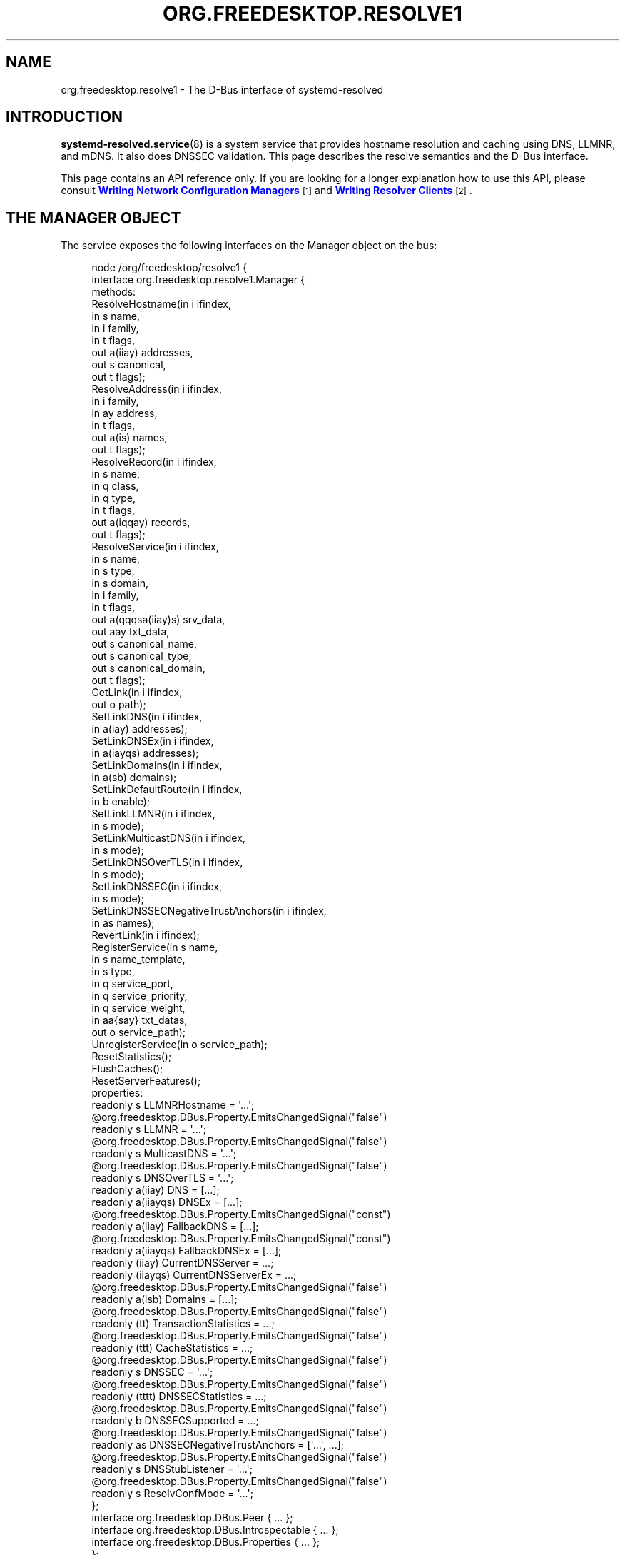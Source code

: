 '\" t
.TH "ORG\&.FREEDESKTOP\&.RESOLVE1" "5" "" "systemd 252" "org.freedesktop.resolve1"
.\" -----------------------------------------------------------------
.\" * Define some portability stuff
.\" -----------------------------------------------------------------
.\" ~~~~~~~~~~~~~~~~~~~~~~~~~~~~~~~~~~~~~~~~~~~~~~~~~~~~~~~~~~~~~~~~~
.\" http://bugs.debian.org/507673
.\" http://lists.gnu.org/archive/html/groff/2009-02/msg00013.html
.\" ~~~~~~~~~~~~~~~~~~~~~~~~~~~~~~~~~~~~~~~~~~~~~~~~~~~~~~~~~~~~~~~~~
.ie \n(.g .ds Aq \(aq
.el       .ds Aq '
.\" -----------------------------------------------------------------
.\" * set default formatting
.\" -----------------------------------------------------------------
.\" disable hyphenation
.nh
.\" disable justification (adjust text to left margin only)
.ad l
.\" -----------------------------------------------------------------
.\" * MAIN CONTENT STARTS HERE *
.\" -----------------------------------------------------------------
.SH "NAME"
org.freedesktop.resolve1 \- The D\-Bus interface of systemd\-resolved
.SH "INTRODUCTION"
.PP
\fBsystemd-resolved.service\fR(8)
is a system service that provides hostname resolution and caching using DNS, LLMNR, and mDNS\&. It also does DNSSEC validation\&. This page describes the resolve semantics and the D\-Bus interface\&.
.PP
This page contains an API reference only\&. If you are looking for a longer explanation how to use this API, please consult
\m[blue]\fBWriting Network Configuration Managers\fR\m[]\&\s-2\u[1]\d\s+2
and
\m[blue]\fBWriting Resolver Clients\fR\m[]\&\s-2\u[2]\d\s+2\&.
.SH "THE MANAGER OBJECT"
.PP
The service exposes the following interfaces on the Manager object on the bus:
.sp
.if n \{\
.RS 4
.\}
.nf
node /org/freedesktop/resolve1 {
  interface org\&.freedesktop\&.resolve1\&.Manager {
    methods:
      ResolveHostname(in  i ifindex,
                      in  s name,
                      in  i family,
                      in  t flags,
                      out a(iiay) addresses,
                      out s canonical,
                      out t flags);
      ResolveAddress(in  i ifindex,
                     in  i family,
                     in  ay address,
                     in  t flags,
                     out a(is) names,
                     out t flags);
      ResolveRecord(in  i ifindex,
                    in  s name,
                    in  q class,
                    in  q type,
                    in  t flags,
                    out a(iqqay) records,
                    out t flags);
      ResolveService(in  i ifindex,
                     in  s name,
                     in  s type,
                     in  s domain,
                     in  i family,
                     in  t flags,
                     out a(qqqsa(iiay)s) srv_data,
                     out aay txt_data,
                     out s canonical_name,
                     out s canonical_type,
                     out s canonical_domain,
                     out t flags);
      GetLink(in  i ifindex,
              out o path);
      SetLinkDNS(in  i ifindex,
                 in  a(iay) addresses);
      SetLinkDNSEx(in  i ifindex,
                   in  a(iayqs) addresses);
      SetLinkDomains(in  i ifindex,
                     in  a(sb) domains);
      SetLinkDefaultRoute(in  i ifindex,
                          in  b enable);
      SetLinkLLMNR(in  i ifindex,
                   in  s mode);
      SetLinkMulticastDNS(in  i ifindex,
                          in  s mode);
      SetLinkDNSOverTLS(in  i ifindex,
                        in  s mode);
      SetLinkDNSSEC(in  i ifindex,
                    in  s mode);
      SetLinkDNSSECNegativeTrustAnchors(in  i ifindex,
                                        in  as names);
      RevertLink(in  i ifindex);
      RegisterService(in  s name,
                      in  s name_template,
                      in  s type,
                      in  q service_port,
                      in  q service_priority,
                      in  q service_weight,
                      in  aa{say} txt_datas,
                      out o service_path);
      UnregisterService(in  o service_path);
      ResetStatistics();
      FlushCaches();
      ResetServerFeatures();
    properties:
      readonly s LLMNRHostname = \*(Aq\&.\&.\&.\*(Aq;
      @org\&.freedesktop\&.DBus\&.Property\&.EmitsChangedSignal("false")
      readonly s LLMNR = \*(Aq\&.\&.\&.\*(Aq;
      @org\&.freedesktop\&.DBus\&.Property\&.EmitsChangedSignal("false")
      readonly s MulticastDNS = \*(Aq\&.\&.\&.\*(Aq;
      @org\&.freedesktop\&.DBus\&.Property\&.EmitsChangedSignal("false")
      readonly s DNSOverTLS = \*(Aq\&.\&.\&.\*(Aq;
      readonly a(iiay) DNS = [\&.\&.\&.];
      readonly a(iiayqs) DNSEx = [\&.\&.\&.];
      @org\&.freedesktop\&.DBus\&.Property\&.EmitsChangedSignal("const")
      readonly a(iiay) FallbackDNS = [\&.\&.\&.];
      @org\&.freedesktop\&.DBus\&.Property\&.EmitsChangedSignal("const")
      readonly a(iiayqs) FallbackDNSEx = [\&.\&.\&.];
      readonly (iiay) CurrentDNSServer = \&.\&.\&.;
      readonly (iiayqs) CurrentDNSServerEx = \&.\&.\&.;
      @org\&.freedesktop\&.DBus\&.Property\&.EmitsChangedSignal("false")
      readonly a(isb) Domains = [\&.\&.\&.];
      @org\&.freedesktop\&.DBus\&.Property\&.EmitsChangedSignal("false")
      readonly (tt) TransactionStatistics = \&.\&.\&.;
      @org\&.freedesktop\&.DBus\&.Property\&.EmitsChangedSignal("false")
      readonly (ttt) CacheStatistics = \&.\&.\&.;
      @org\&.freedesktop\&.DBus\&.Property\&.EmitsChangedSignal("false")
      readonly s DNSSEC = \*(Aq\&.\&.\&.\*(Aq;
      @org\&.freedesktop\&.DBus\&.Property\&.EmitsChangedSignal("false")
      readonly (tttt) DNSSECStatistics = \&.\&.\&.;
      @org\&.freedesktop\&.DBus\&.Property\&.EmitsChangedSignal("false")
      readonly b DNSSECSupported = \&.\&.\&.;
      @org\&.freedesktop\&.DBus\&.Property\&.EmitsChangedSignal("false")
      readonly as DNSSECNegativeTrustAnchors = [\*(Aq\&.\&.\&.\*(Aq, \&.\&.\&.];
      @org\&.freedesktop\&.DBus\&.Property\&.EmitsChangedSignal("false")
      readonly s DNSStubListener = \*(Aq\&.\&.\&.\*(Aq;
      @org\&.freedesktop\&.DBus\&.Property\&.EmitsChangedSignal("false")
      readonly s ResolvConfMode = \*(Aq\&.\&.\&.\*(Aq;
  };
  interface org\&.freedesktop\&.DBus\&.Peer { \&.\&.\&. };
  interface org\&.freedesktop\&.DBus\&.Introspectable { \&.\&.\&. };
  interface org\&.freedesktop\&.DBus\&.Properties { \&.\&.\&. };
};
    
.fi
.if n \{\
.RE
.\}








































.SS "Methods"
.PP
\fBResolveHostname()\fR
takes a hostname and resolves it to one or more IP addresses\&. As parameters it takes the Linux network interface index to execute the query on, or 0 if it may be done on any suitable interface\&. The
\fIname\fR
parameter specifies the hostname to resolve\&. Note that if required, IDNA conversion is applied to this name unless it is resolved via LLMNR or MulticastDNS\&. The
\fIfamily\fR
parameter limits the results to a specific address family\&. It may be
\fBAF_INET\fR,
\fBAF_INET6\fR
or
\fBAF_UNSPEC\fR\&. If
\fBAF_UNSPEC\fR
is specified (recommended), both kinds are retrieved, subject to local network configuration (i\&.e\&. if no local, routable IPv6 address is found, no IPv6 address is retrieved; and similarly for IPv4)\&. A 64\-bit
\fIflags\fR
field may be used to alter the behaviour of the resolver operation (see below)\&. The method returns an array of address records\&. Each address record consists of the interface index the address belongs to, an address family as well as a byte array with the actual IP address data (which either has 4 or 16 elements, depending on the address family)\&. The returned address family will be one of
\fBAF_INET\fR
or
\fBAF_INET6\fR\&. For IPv6, the returned address interface index should be used to initialize the \&.sin6_scope_id field of a
struct\ \&sockaddr_in6
instance to permit support for resolution to link\-local IP addresses\&. The address array is followed by the canonical name of the host, which may or may not be identical to the resolved hostname\&. Finally, a 64\-bit
\fIflags\fR
field is returned that is defined similarly to the
\fIflags\fR
field that was passed in, but contains information about the resolved data (see below)\&. If the hostname passed in is an IPv4 or IPv6 address formatted as string, it is parsed, and the result is returned\&. In this case, no network communication is done\&.
.PP
\fBResolveAddress()\fR
executes the reverse operation: it takes an IP address and acquires one or more hostnames for it\&. As parameters it takes the interface index to execute the query on, or
\fB0\fR
if all suitable interfaces are OK\&. The
\fIfamily\fR
parameter indicates the address family of the IP address to resolve\&. It may be either
\fBAF_INET\fR
or
\fBAF_INET6\fR\&. The
\fIaddress\fR
parameter takes the raw IP address data (as either a 4 or 16 byte array)\&. The
\fIflags\fR
input parameter may be used to alter the resolver operation (see below)\&. The method returns an array of name records, each consisting of an interface index and a hostname\&. The
\fIflags\fR
output field contains additional information about the resolver operation (see below)\&.
.PP
\fBResolveRecord()\fR
takes a DNS resource record (RR) type, class and name, and retrieves the full resource record set (RRset), including the RDATA, for it\&. As parameter it takes the Linux network interface index to execute the query on, or
\fB0\fR
if it may be done on any suitable interface\&. The
\fIname\fR
parameter specifies the RR domain name to look up (no IDNA conversion is applied), followed by the 16\-bit class and type fields (which may be ANY)\&. Finally, a
\fIflags\fR
field may be passed in to alter behaviour of the look\-up (see below)\&. On completion, an array of RR items is returned\&. Each array entry consists of the network interface index the RR was discovered on, the type and class field of the RR found, and a byte array of the raw RR discovered\&. The raw RR data starts with the RR\*(Aqs domain name, in the original casing, followed by the RR type, class, TTL and RDATA, in the binary format documented in
\m[blue]\fBRFC\ \&1035\fR\m[]\&\s-2\u[3]\d\s+2\&. For RRs that support name compression in the payload (such as MX or PTR), the compression is expanded in the returned data\&.
.PP
Note that currently, the class field has to be specified as IN or ANY\&. Specifying a different class will return an error indicating that look\-ups of this kind are unsupported\&. Similarly, some special types are not supported either (AXFR, OPT, \&...)\&. While
systemd\-resolved
parses and validates resource records of many types, it is crucial that clients using this API understand that the RR data originates from the network and should be thoroughly validated before use\&.
.PP
\fBResolveService()\fR
may be used to resolve a DNS
\fBSRV\fR
service record, as well as the hostnames referenced in it, and possibly an accompanying DNS\-SD
\fBTXT\fR
record containing additional service metadata\&. The primary benefit of using this method over
\fBResolveRecord()\fR
specifying the
\fBSRV\fR
type is that it will resolve the
\fBSRV\fR
and
\fBTXT\fR
RRs as well as the hostnames referenced in the SRV in a single operation\&. As parameters it takes a Linux network interface index, a service name, a service type and a service domain\&. This method may be invoked in three different modes:
.sp
.RS 4
.ie n \{\
\h'-04' 1.\h'+01'\c
.\}
.el \{\
.sp -1
.IP "  1." 4.2
.\}
To resolve a DNS\-SD service, specify the service name (e\&.g\&.
"Lennart\*(Aqs Files"), the service type (e\&.g\&.
"_webdav\&._tcp") and the domain to search in (e\&.g\&.
"local") as the three service parameters\&. The service name must be in UTF\-8 format, and no IDNA conversion is applied to it in this mode (as mandated by the DNS\-SD specifications)\&. However, if necessary, IDNA conversion is applied to the domain parameter\&.
.RE
.sp
.RS 4
.ie n \{\
\h'-04' 2.\h'+01'\c
.\}
.el \{\
.sp -1
.IP "  2." 4.2
.\}
To resolve a plain
\fBSRV\fR
record, set the service name parameter to the empty string and set the service type and domain properly\&. (IDNA conversion is applied to the domain, if necessary\&.)
.RE
.sp
.RS 4
.ie n \{\
\h'-04' 3.\h'+01'\c
.\}
.el \{\
.sp -1
.IP "  3." 4.2
.\}
Alternatively, leave both the service name and type empty and specify the full domain name of the
\fBSRV\fR
record (i\&.e\&. prefixed with the service type) in the domain parameter\&. (No IDNA conversion is applied in this mode\&.)
.RE
.PP
The
\fIfamily\fR
parameter of the
\fBResolveService()\fR
method encodes the desired family of the addresses to resolve (use
\fBAF_INET\fR,
\fBAF_INET6\fR, or
\fBAF_UNSPEC\fR)\&. If this is enabled (Use the
\fBNO_ADDRESS\fR
flag to turn address resolution off, see below)\&. The
\fIflags\fR
parameter takes a couple of flags that may be used to alter the resolver operation\&.
.PP
On completion,
\fBResolveService()\fR
returns an array of
\fBSRV\fR
record structures\&. Each items consisting of the priority, weight and port fields as well as the hostname to contact, as encoded in the
\fBSRV\fR
record\&. Immediately following is an array of the addresses of this hostname, with each item consisting of the interface index, the address family and the address data in a byte array\&. This address array is followed by the canonicalized hostname\&. After this array of
\fBSRV\fR
record structures an array of byte arrays follows that encodes the TXT RR strings, in case DNS\-SD look\-ups are enabled\&. The next parameters are the canonical service name, type and domain\&. This may or may not be identical to the parameters passed in\&. Finally, a
\fIflags\fR
field is returned that contains information about the resolver operation performed\&.
.PP
The
\fBResetStatistics()\fR
method resets the various statistics counters that
systemd\-resolved
maintains to zero\&. (For details, see the statistics properties below\&.)
.PP
The
\fBGetLink()\fR
method takes a network interface index and returns the object path to the
org\&.freedesktop\&.resolve1\&.Link
object corresponding to it\&.
.PP
The
\fBSetLinkDNS()\fR
method sets the DNS servers to use on a specific interface\&. This method (and the following ones) may be used by network management software to configure per\-interface DNS settings\&. It takes a network interface index as well as an array of DNS server IP address records\&. Each array item consists of an address family (either
\fBAF_INET\fR
or
\fBAF_INET6\fR), followed by a 4\-byte or 16\-byte array with the raw address data\&. This method is a one\-step shortcut for retrieving the Link object for a network interface using
\fBGetLink()\fR
(see above) and then invoking the
\fBSetDNS()\fR
method (see below) on it\&.
.PP
\fBSetLinkDNSEx()\fR
is similar to
\fBSetLinkDNS()\fR, but allows an IP port (instead of the default 53) and DNS name to be specified for each DNS server\&. The server name is used for Server Name Indication (SNI), which is useful when DNS\-over\-TLS is used\&. C\&.f\&.
\fIDNS=\fR
in
\fBresolved.conf\fR(5)\&.
.PP
\fBSetLinkDefaultRoute()\fR
specifies whether the link shall be used as the default route for name queries\&. See the description of name routing in
\fBsystemd-resolved.service\fR(8)
for details\&.
.PP
The
\fBSetLinkDomains()\fR
method sets the search and routing domains to use on a specific network interface for DNS look\-ups\&. It takes a network interface index and an array of domains, each with a boolean parameter indicating whether the specified domain shall be used as a search domain (false), or just as a routing domain (true)\&. Search domains are used for qualifying single\-label names into FQDN when looking up hostnames, as well as for making routing decisions on which interface to send queries ending in the domain to\&. Routing domains are only used for routing decisions and not used for single\-label name qualification\&. Pass the search domains in the order they should be used\&.
.PP
The
\fBSetLinkLLMNR()\fR
method enables or disables LLMNR support on a specific network interface\&. It takes a network interface index as well as a string that may either be empty or one of
"yes",
"no"
or
"resolve"\&. If empty, the systemd\-wide default LLMNR setting is used\&. If
"yes", LLMNR is used for resolution of single\-label names and the local hostname is registered on all local LANs for LLMNR resolution by peers\&. If
"no", LLMNR is turned off fully on this interface\&. If
"resolve", LLMNR is only enabled for resolving names, but the local hostname is not registered for other peers to use\&.
.PP
Similarly, the
\fBSetLinkMulticastDNS()\fR
method enables or disables MulticastDNS support on a specific interface\&. It takes the same parameters as
\fBSetLinkLLMNR()\fR
described above\&.
.PP
The
\fBSetLinkDNSSEC()\fR
method enables or disables DNSSEC validation on a specific network interface\&. It takes a network interface index as well as a string that may either be empty or one of
"yes",
"no", or
"allow\-downgrade"\&. When empty, the system\-wide default DNSSEC setting is used\&. If
"yes", full DNSSEC validation is done for all look\-ups\&. If the selected DNS server does not support DNSSEC, look\-ups will fail if this mode is used\&. If
"no", DNSSEC validation is fully disabled\&. If
"allow\-downgrade", DNSSEC validation is enabled, but is turned off automatically if the selected server does not support it (thus opening up behaviour to downgrade attacks)\&. Note that DNSSEC only applies to traditional DNS, not to LLMNR or MulticastDNS\&.
.PP
The
\fBSetLinkDNSSECNegativeTrustAnchors()\fR
method may be used to configure DNSSEC Negative Trust Anchors (NTAs) for a specific network interface\&. It takes a network interface index and a list of domains as arguments\&.
.PP
The
\fBSetLinkDNSOverTLS()\fR
method enables or disables DNS\-over\-TLS\&. C\&.f\&.
\fIDNSOverTLS=\fR
in
\fBsystemd-resolved.service\fR(8)
for details\&.
.PP
Network management software integrating with
systemd\-resolved
should call
\fBSetLinkDNS()\fR
or
\fBSetLinkDNSEx()\fR,
\fBSetLinkDefaultRoute()\fR,
\fBSetLinkDomains()\fR
and others after the interface appeared in the kernel (and thus after a network interface index has been assigned), but before the network interfaces is activated (\fBIFF_UP\fR
set) so that all settings take effect during the full time the network interface is up\&. It is safe to alter settings while the interface is up, however\&. Use
\fBRevertLink()\fR
(described below) to reset all per\-interface settings\&.
.PP
The
\fBRevertLink()\fR
method may be used to revert all per\-link settings described above to the defaults\&.
.sp
.it 1 an-trap
.nr an-no-space-flag 1
.nr an-break-flag 1
.br
.ps +1
\fBThe Flags Parameter\fR
.RS 4
.PP
The four methods above accept and return a 64\-bit flags value\&. In most cases passing 0 is sufficient and recommended\&. However, the following flags are defined to alter the look\-up:
.sp
.if n \{\
.RS 4
.\}
.nf
#define SD_RESOLVED_DNS               (UINT64_C(1) <<  0)
#define SD_RESOLVED_LLMNR_IPV4        (UINT64_C(1) <<  1)
#define SD_RESOLVED_LLMNR_IPV6        (UINT64_C(1) <<  2)
#define SD_RESOLVED_MDNS_IPV4         (UINT64_C(1) <<  3)
#define SD_RESOLVED_MDNS_IPV6         (UINT64_C(1) <<  4)
#define SD_RESOLVED_NO_CNAME          (UINT64_C(1) <<  5)
#define SD_RESOLVED_NO_TXT            (UINT64_C(1) <<  6)
#define SD_RESOLVED_NO_ADDRESS        (UINT64_C(1) <<  7)
#define SD_RESOLVED_NO_SEARCH         (UINT64_C(1) <<  8)
#define SD_RESOLVED_AUTHENTICATED     (UINT64_C(1) <<  9)
#define SD_RESOLVED_NO_VALIDATE       (UINT64_C(1) << 10)
#define SD_RESOLVED_NO_SYNTHESIZE     (UINT64_C(1) << 11)
#define SD_RESOLVED_NO_CACHE          (UINT64_C(1) << 12)
#define SD_RESOLVED_NO_ZONE           (UINT64_C(1) << 13)
#define SD_RESOLVED_NO_TRUST_ANCHOR   (UINT64_C(1) << 14)
#define SD_RESOLVED_NO_NETWORK        (UINT64_C(1) << 15)
#define SD_RESOLVED_REQUIRE_PRIMARY   (UINT64_C(1) << 16)
#define SD_RESOLVED_CLAMP_TTL         (UINT64_C(1) << 17)
#define SD_RESOLVED_CONFIDENTIAL      (UINT64_C(1) << 18)
#define SD_RESOLVED_SYNTHETIC         (UINT64_C(1) << 19)
#define SD_RESOLVED_FROM_CACHE        (UINT64_C(1) << 20)
#define SD_RESOLVED_FROM_ZONE         (UINT64_C(1) << 21)
#define SD_RESOLVED_FROM_TRUST_ANCHOR (UINT64_C(1) << 22)
#define SD_RESOLVED_FROM_NETWORK      (UINT64_C(1) << 23)
        
.fi
.if n \{\
.RE
.\}
.PP
On input, the first five flags control the protocols to use for the look\-up\&. They refer to classic unicast DNS, LLMNR via IPv4/UDP and IPv6/UDP respectively, as well as MulticastDNS via IPv4/UDP and IPv6/UDP\&. If all of these five bits are off on input (which is strongly recommended) the look\-up will be done via all suitable protocols for the specific look\-up\&. Note that these flags operate as filter only, but cannot force a look\-up to be done via a protocol\&. Specifically,
systemd\-resolved
will only route look\-ups within the \&.local TLD to MulticastDNS (plus some reverse look\-up address domains), and single\-label names to LLMNR (plus some reverse address lookup domains)\&. It will route neither of these to Unicast DNS servers\&. Also, it will do LLMNR and Multicast DNS only on interfaces suitable for multicast\&.
.PP
On output, these five flags indicate which protocol was used to execute the operation, and hence where the data was found\&.
.PP
The primary use cases for these five flags are follow\-up look\-ups based on DNS data retrieved earlier\&. In this case it is often a good idea to limit the follow\-up look\-up to the protocol that was used to discover the first DNS result\&.
.PP
The NO_CNAME flag controls whether CNAME/DNAME resource records shall be followed during the look\-up\&. This flag is only available at input, none of the functions will return it on output\&. If a CNAME/DNAME RR is discovered while resolving a hostname, an error is returned instead\&. By default, when the flag is off, CNAME/DNAME RRs are followed\&.
.PP
The NO_TXT and NO_ADDRESS flags only influence operation of the
\fBResolveService()\fR
method\&. They are only defined for input, not output\&. If NO_TXT is set, the DNS\-SD TXT RR look\-up is not done in the same operation\&. If NO_ADDRESS is set, the discovered hostnames are not implicitly translated to their addresses\&.
.PP
The NO_SEARCH flag turns off the search domain logic\&. It is only defined for input in
\fBResolveHostname()\fR\&. When specified, single\-label hostnames are not qualified using defined search domains, if any are configured\&. Note that
\fBResolveRecord()\fR
will never qualify single\-label domain names using search domains\&. Also note that multi\-label hostnames are never subject to search list expansion\&.
.PP
The AUTHENTICATED bit is defined only in the output flags of the four functions\&. If set, the returned data has been fully authenticated\&. Specifically, this bit is set for all DNSSEC\-protected data for which a full trust chain may be established to a trusted domain anchor\&. It is also set for locally synthesized data, such as
"localhost"
or data from
/etc/hosts\&. Moreover, it is set for all LLMNR or mDNS RRs which originate from the local host\&. Applications that require authenticated RR data for operation should check this flag before trusting the data\&. Note that
systemd\-resolved
will never return invalidated data, hence this flag simply allows one to discern the cases where data is known to be trusted, or where there is proof that the data is "rightfully" unauthenticated (which includes cases where the underlying protocol or server does not support authenticating data)\&.
.PP
NO_VALIDATE can be set to disable validation via DNSSEC even if it would normally be used\&.
.PP
The next four flags allow disabling certain sources during resolution\&. NO_SYNTHESIZE disables synthetic records, e\&.g\&. the local host name, see section SYNTHETIC RECORDS in
\fBsystemd-resolved.service\fR(8)
for more information\&. NO_CACHE disables the use of the cache of previously resolved records\&. NO_ZONE disables answers using locally registered public LLMNR/mDNS resource records\&. NO_TRUST_ANCHOR disables answers using locally configured trust anchors\&. NO_NETWORK requires all answers to be provided without using the network, i\&.e\&. either from local sources or the cache\&.
.PP
With REQUIRE_PRIMARY the request must be answered from a "primary" answer, i\&.e\&. not from resource records acquired as a side\-effect of a previous transaction\&.
.PP
With CLAMP_TTL, if reply is answered from cache, the TTLs will be adjusted by age of cache entry\&.
.PP
The next six bits flags are used in output and provide information about the source of the answer\&. CONFIDENTIAL means the query was resolved via encrypted channels or never left this system\&. FROM_SYNTHETIC means the query was (at least partially) synthesized\&. FROM_CACHE means the query was answered (at least partially) using the cache\&. FROM_ZONE means the query was answered (at least partially) using LLMNR/mDNS\&. FROM_TRUST_ANCHOR means the query was answered (at least partially) using local trust anchors\&. FROM_NETWORK means the query was answered (at least partially) using the network\&.
.RE
.SS "Properties"
.PP
The
\fILLMNR\fR
and
\fIMulticastDNS\fR
properties report whether LLMNR and MulticastDNS are (globally) enabled\&. Each may be one of
"yes",
"no", and
"resolve"\&. See
\fBSetLinkLLMNR()\fR
and
\fBSetLinkMulticastDNS()\fR
above\&.
.PP
\fILLMNRHostname\fR
contains the hostname currently exposed on the network via LLMNR\&. It usually follows the system hostname as may be queried via
\fBgethostname\fR(3), but may differ if a conflict is detected on the network\&.
.PP
\fIDNS\fR
and
\fIDNSEx\fR
contain arrays of all DNS servers currently used by
systemd\-resolved\&.
\fIDNS\fR
contains information similar to the DNS server data in
/run/systemd/resolve/resolv\&.conf\&. Each structure in the array consists of a numeric network interface index, an address family, and a byte array containing the DNS server address (either 4 bytes in length for IPv4 or 16 bytes in lengths for IPv6)\&.
\fIDNSEx\fR
is similar, but additionally contains the IP port and server name (used for Server Name Indication, SNI)\&. Both arrays contain DNS servers configured system\-wide, including those possibly read from a foreign
/etc/resolv\&.conf
or the
\fIDNS=\fR
setting in
/etc/systemd/resolved\&.conf, as well as per\-interface DNS server information either retrieved from
\fBsystemd-networkd\fR(8), or configured by external software via
\fBSetLinkDNS()\fR
or
\fBSetLinkDNSEx()\fR
(see above)\&. The network interface index will be 0 for the system\-wide configured services and non\-zero for the per\-link servers\&.
.PP
\fIFallbackDNS\fR
and
\fIFallbackDNSEx\fR
contain arrays of all DNS servers configured as fallback servers, if any, using the same format as
\fIDNS\fR
and
\fIDNSEx\fR
described above\&. See the description of
\fIFallbackDNS=\fR
in
\fBresolved.conf\fR(5)
for the description of when those servers are used\&.
.PP
\fICurrentDNSServer\fR
and
\fICurrentDNSServerEx\fR
specify the server that is currently used for query resolution, in the same format as a single entry in the
\fIDNS\fR
and
\fIDNSEx\fR
arrays described above\&.
.PP
Similarly, the
\fIDomains\fR
property contains an array of all search and routing domains currently used by
systemd\-resolved\&. Each entry consists of a network interface index (again, 0 encodes system\-wide entries), the actual domain name, and whether the entry is used only for routing (true) or for both routing and searching (false)\&.
.PP
The
\fITransactionStatistics\fR
property contains information about the number of transactions
systemd\-resolved
has processed\&. It contains a pair of unsigned 64\-bit counters, the first containing the number of currently ongoing transactions, the second the number of total transactions
systemd\-resolved
is processing or has processed\&. The latter value may be reset using the
\fBResetStatistics()\fR
method described above\&. Note that the number of transactions does not directly map to the number of issued resolver bus method calls\&. While simple look\-ups usually require a single transaction only, more complex look\-ups might result in more, for example when CNAMEs or DNSSEC are in use\&.
.PP
The
\fICacheStatistics\fR
property contains information about the executed cache operations so far\&. It exposes three 64\-bit counters: the first being the total number of current cache entries (both positive and negative), the second the number of cache hits, and the third the number of cache misses\&. The latter counters may be reset using
\fBResetStatistics()\fR
(see above)\&.
.PP
The
\fIDNSSEC\fR
property specifies current status of DNSSEC validation\&. It is one of
"yes"
(validation is enforced),
"no"
(no validation is done),
"allow\-downgrade"
(validation is done if the current DNS server supports it)\&. See the description of
\fIDNSSEC=\fR
in
\fBresolved.conf\fR(5)\&.
.PP
The
\fIDNSSECStatistics\fR
property contains information about the DNSSEC validations executed so far\&. It contains four 64\-bit counters: the number of secure, insecure, bogus, and indeterminate DNSSEC validations so far\&. The counters are increased for each validated RRset, and each non\-existence proof\&. The secure counter is increased for each operation that successfully verified a signed reply, the insecure counter is increased for each operation that successfully verified that an unsigned reply is rightfully unsigned\&. The bogus counter is increased for each operation where the validation did not check out and the data is likely to have been tempered with\&. Finally the indeterminate counter is increased for each operation which did not complete because the necessary keys could not be acquired or the cryptographic algorithms were unknown\&.
.PP
The
\fIDNSSECSupported\fR
boolean property reports whether DNSSEC is enabled and the selected DNS servers support it\&. It combines information about system\-wide and per\-link DNS settings (see below), and only reports true if DNSSEC is enabled and supported on every interface for which DNS is configured and for the system\-wide settings if there are any\&. Note that
systemd\-resolved
assumes DNSSEC is supported by DNS servers until it verifies that this is not the case\&. Thus, the reported value may initially be true, until the first transactions are executed\&.
.PP
The
\fIDNSOverTLS\fR
boolean property reports whether DNS\-over\-TLS is enabled\&.
.PP
The
\fIResolvConfMode\fR
property exposes how
/etc/resolv\&.conf
is managed on the host\&. Currently, the values
"uplink",
"stub",
"static"
(these three correspond to the three different files
systemd\-resolved\&.service
provides),
"foreign"
(the file is managed by admin or another service,
systemd\-resolved\&.service
just consumes it),
"missing"
(/etc/resolv\&.conf
is missing)\&.
.PP
The
\fIDNSStubListener\fR
property reports whether the stub listener on port 53 is enabled\&. Possible values are
"yes"
(enabled),
"no"
(disabled),
"udp"
(only the UDP listener is enabled), and
"tcp"
(only the TCP listener is enabled)\&.
.SH "LINK OBJECT"
.sp
.if n \{\
.RS 4
.\}
.nf
node /org/freedesktop/resolve1/link/_1 {
  interface org\&.freedesktop\&.resolve1\&.Link {
    methods:
      SetDNS(in  a(iay) addresses);
      SetDNSEx(in  a(iayqs) addresses);
      SetDomains(in  a(sb) domains);
      SetDefaultRoute(in  b enable);
      SetLLMNR(in  s mode);
      SetMulticastDNS(in  s mode);
      SetDNSOverTLS(in  s mode);
      SetDNSSEC(in  s mode);
      SetDNSSECNegativeTrustAnchors(in  as names);
      Revert();
    properties:
      @org\&.freedesktop\&.DBus\&.Property\&.EmitsChangedSignal("false")
      readonly t ScopesMask = \&.\&.\&.;
      @org\&.freedesktop\&.DBus\&.Property\&.EmitsChangedSignal("false")
      readonly a(iay) DNS = [\&.\&.\&.];
      @org\&.freedesktop\&.DBus\&.Property\&.EmitsChangedSignal("false")
      readonly a(iayqs) DNSEx = [\&.\&.\&.];
      @org\&.freedesktop\&.DBus\&.Property\&.EmitsChangedSignal("false")
      readonly (iay) CurrentDNSServer = \&.\&.\&.;
      @org\&.freedesktop\&.DBus\&.Property\&.EmitsChangedSignal("false")
      readonly (iayqs) CurrentDNSServerEx = \&.\&.\&.;
      @org\&.freedesktop\&.DBus\&.Property\&.EmitsChangedSignal("false")
      readonly a(sb) Domains = [\&.\&.\&.];
      @org\&.freedesktop\&.DBus\&.Property\&.EmitsChangedSignal("false")
      readonly b DefaultRoute = \&.\&.\&.;
      @org\&.freedesktop\&.DBus\&.Property\&.EmitsChangedSignal("false")
      readonly s LLMNR = \*(Aq\&.\&.\&.\*(Aq;
      @org\&.freedesktop\&.DBus\&.Property\&.EmitsChangedSignal("false")
      readonly s MulticastDNS = \*(Aq\&.\&.\&.\*(Aq;
      @org\&.freedesktop\&.DBus\&.Property\&.EmitsChangedSignal("false")
      readonly s DNSOverTLS = \*(Aq\&.\&.\&.\*(Aq;
      @org\&.freedesktop\&.DBus\&.Property\&.EmitsChangedSignal("false")
      readonly s DNSSEC = \*(Aq\&.\&.\&.\*(Aq;
      @org\&.freedesktop\&.DBus\&.Property\&.EmitsChangedSignal("false")
      readonly as DNSSECNegativeTrustAnchors = [\*(Aq\&.\&.\&.\*(Aq, \&.\&.\&.];
      @org\&.freedesktop\&.DBus\&.Property\&.EmitsChangedSignal("false")
      readonly b DNSSECSupported = \&.\&.\&.;
  };
  interface org\&.freedesktop\&.DBus\&.Peer { \&.\&.\&. };
  interface org\&.freedesktop\&.DBus\&.Introspectable { \&.\&.\&. };
  interface org\&.freedesktop\&.DBus\&.Properties { \&.\&.\&. };
};
    
.fi
.if n \{\
.RE
.\}
.sp
























.PP
For each Linux network interface a "Link" object is created which exposes per\-link DNS configuration and state\&. Use
\fBGetLink()\fR
on the Manager interface to retrieve the object path for a link object given the network interface index (see above)\&.
.SS "Methods"
.PP
The various methods exposed by the Link interface are equivalent to their similarly named counterparts on the Manager interface\&. e\&.g\&.
\fBSetDNS()\fR
on the Link object maps to
\fBSetLinkDNS()\fR
on the Manager object, the main difference being that the later expects an interface index to be specified\&. Invoking the methods on the Manager interface has the benefit of reducing roundtrips, as it is not necessary to first request the Link object path via
\fBGetLink()\fR
before invoking the methods\&. The same relationship holds for
\fBSetDNSEx()\fR,
\fBSetDomains()\fR,
\fBSetDefaultRoute()\fR,
\fBSetLLMNR()\fR,
\fBSetMulticastDNS()\fR,
\fBSetDNSOverTLS()\fR,
\fBSetDNSSEC()\fR,
\fBSetDNSSECNegativeTrustAnchors()\fR, and
\fBRevert()\fR\&. For further details on these methods see the
Manager
documentation above\&.
.SS "Properties"
.PP
\fIScopesMask\fR
defines which resolver scopes are currently active on this interface\&. This 64\-bit unsigned integer field is a bit mask consisting of a subset of the bits of the flags parameter describe above\&. Specifically, it may have the DNS, LLMNR and MDNS bits (the latter in IPv4 and IPv6 flavours) set\&. Each individual bit is set when the protocol applies to a specific interface and is enabled for it\&. It is unset otherwise\&. Specifically, a multicast\-capable interface in the "UP" state with an IP address is suitable for LLMNR or MulticastDNS, and any interface that is UP and has an IP address is suitable for DNS\&. Note the relationship of the bits exposed here with the LLMNR and MulticastDNS properties also exposed on the Link interface\&. The latter expose what is *configured* to be used on the interface, the former expose what is actually used on the interface, taking into account the abilities of the interface\&.
.PP
\fIDNSSECSupported\fR
exposes a boolean field that indicates whether DNSSEC is currently configured and in use on the interface\&. Note that if DNSSEC is enabled on an interface, it is assumed available until it is detected that the configured server does not actually support it\&. Thus, this property may initially report that DNSSEC is supported on an interface\&.
.PP
\fIDefaultRoute\fR
exposes a boolean field that indicates whether the interface will be used as default route for name queries\&. See
\fBSetLinkDefaultRoute()\fR
above\&.
.PP
The other properties reflect the state of the various configuration settings for the link which may be set with the various methods calls such as
\fBSetDNS()\fR
or
\fBSetLLMNR()\fR\&.
.SH "COMMON ERRORS"
.PP
Many bus methods
systemd\-resolved
exposes (in particular the resolver methods such as
\fBResolveHostname()\fR
on the
Manager
interface) may return some of the following errors:
.PP
\fBorg\&.freedesktop\&.resolve1\&.NoNameServers\fR
.RS 4
No suitable DNS servers were found to resolve a request\&.
.RE
.PP
\fBorg\&.freedesktop\&.resolve1\&.InvalidReply\fR
.RS 4
A response from the selected DNS server was not understood\&.
.RE
.PP
\fBorg\&.freedesktop\&.resolve1\&.NoSuchRR\fR
.RS 4
The requested name exists, but there is no resource record of the requested type for it\&. (This is the DNS NODATA case)\&.
.RE
.PP
\fBorg\&.freedesktop\&.resolve1\&.CNameLoop\fR
.RS 4
The look\-up failed because a CNAME or DNAME loop was detected\&.
.RE
.PP
\fBorg\&.freedesktop\&.resolve1\&.Aborted\fR
.RS 4
The look\-up was aborted because the selected protocol became unavailable while the operation was ongoing\&.
.RE
.PP
\fBorg\&.freedesktop\&.resolve1\&.NoSuchService\fR
.RS 4
A service look\-up was successful, but the
\fBSRV\fR
record reported that the service is not available\&.
.RE
.PP
\fBorg\&.freedesktop\&.resolve1\&.DnssecFailed\fR
.RS 4
The acquired response did not pass DNSSEC validation\&.
.RE
.PP
\fBorg\&.freedesktop\&.resolve1\&.NoTrustAnchor\fR
.RS 4
No chain of trust could be established for the response to a configured DNSSEC trust anchor\&.
.RE
.PP
\fBorg\&.freedesktop\&.resolve1\&.ResourceRecordTypeUnsupported\fR
.RS 4
The requested resource record type is not supported on the selected DNS servers\&. This error is generated for example when an RRSIG record is requested from a DNS server that does not support DNSSEC\&.
.RE
.PP
\fBorg\&.freedesktop\&.resolve1\&.NoSuchLink\fR
.RS 4
No network interface with the specified network interface index exists\&.
.RE
.PP
\fBorg\&.freedesktop\&.resolve1\&.LinkBusy\fR
.RS 4
The requested configuration change could not be made because
\fBsystemd-networkd\fR(8), already took possession of the interface and supplied configuration data for it\&.
.RE
.PP
\fBorg\&.freedesktop\&.resolve1\&.NetworkDown\fR
.RS 4
The requested look\-up failed because the system is currently not connected to any suitable network\&.
.RE
.PP
\fBorg\&.freedesktop\&.resolve1\&.DnsError\&.NXDOMAIN\fR, \fBorg\&.freedesktop\&.resolve1\&.DnsError\&.REFUSED\fR, \&.\&.\&.
.RS 4
The look\-up failed with a DNS return code reporting a failure\&. The error names used as suffixes here are defined in by IANA in
\m[blue]\fBDNS\ \&RCODEs\fR\m[]\&\s-2\u[4]\d\s+2\&.
.RE
.SH "EXAMPLES"
.PP
\fBExample\ \&1.\ \&Introspect org\&.freedesktop\&.resolve1\&.Manager on the bus\fR
.sp
.if n \{\
.RS 4
.\}
.nf
$ gdbus introspect \-\-system \e
  \-\-dest org\&.freedesktop\&.resolve1 \e
  \-\-object\-path /org/freedesktop/resolve1
      
.fi
.if n \{\
.RE
.\}
.PP
\fBExample\ \&2.\ \&Introspect org\&.freedesktop\&.resolve1\&.Link on the bus\fR
.sp
.if n \{\
.RS 4
.\}
.nf
$ gdbus introspect \-\-system \e
  \-\-dest org\&.freedesktop\&.resolve1 \e
  \-\-object\-path /org/freedesktop/resolve1/link/_11
      
.fi
.if n \{\
.RE
.\}
.SH "VERSIONING"
.PP
These D\-Bus interfaces follow
\m[blue]\fBthe usual interface versioning guidelines\fR\m[]\&\s-2\u[5]\d\s+2\&.
.SH "NOTES"
.IP " 1." 4
Writing Network Configuration Managers
.RS 4
\%https://wiki.freedesktop.org/www/Software/systemd/writing-network-configuration-managers
.RE
.IP " 2." 4
Writing Resolver Clients
.RS 4
\%https://wiki.freedesktop.org/www/Software/systemd/writing-resolver-clients
.RE
.IP " 3." 4
RFC\ \&1035
.RS 4
\%https://www.ietf.org/rfc/rfc1035.txt
.RE
.IP " 4." 4
DNS\ \&RCODEs
.RS 4
\%https://www.iana.org/assignments/dns-parameters/dns-parameters.xhtml#dns-parameters-6
.RE
.IP " 5." 4
the usual interface versioning guidelines
.RS 4
\%https://0pointer.de/blog/projects/versioning-dbus.html
.RE
